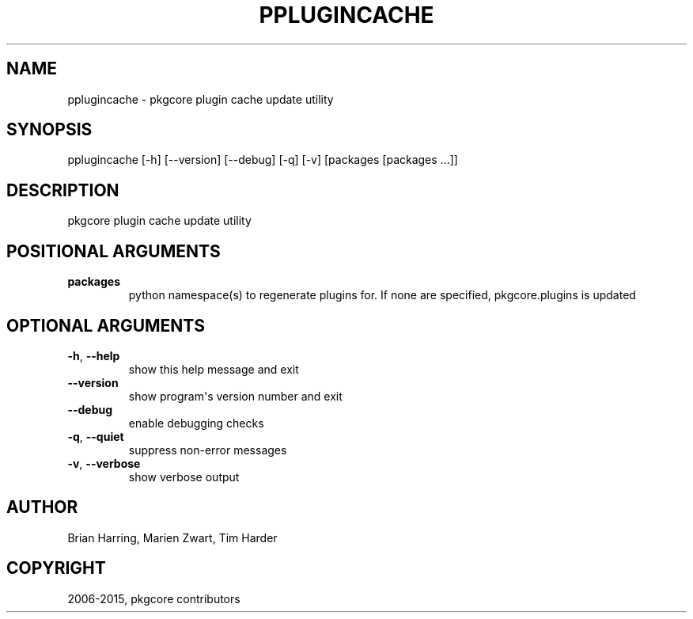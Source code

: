 .\" Man page generated from reStructuredText.
.
.TH "PPLUGINCACHE" "1" "August 10, 2015" "0.9.2" "pkgcore"
.SH NAME
pplugincache \- pkgcore plugin cache update utility
.
.nr rst2man-indent-level 0
.
.de1 rstReportMargin
\\$1 \\n[an-margin]
level \\n[rst2man-indent-level]
level margin: \\n[rst2man-indent\\n[rst2man-indent-level]]
-
\\n[rst2man-indent0]
\\n[rst2man-indent1]
\\n[rst2man-indent2]
..
.de1 INDENT
.\" .rstReportMargin pre:
. RS \\$1
. nr rst2man-indent\\n[rst2man-indent-level] \\n[an-margin]
. nr rst2man-indent-level +1
.\" .rstReportMargin post:
..
.de UNINDENT
. RE
.\" indent \\n[an-margin]
.\" old: \\n[rst2man-indent\\n[rst2man-indent-level]]
.nr rst2man-indent-level -1
.\" new: \\n[rst2man-indent\\n[rst2man-indent-level]]
.in \\n[rst2man-indent\\n[rst2man-indent-level]]u
..
.SH SYNOPSIS
.sp
pplugincache [\-h] [\-\-version] [\-\-debug] [\-q] [\-v] [packages [packages ...]]
.SH DESCRIPTION
.sp
pkgcore plugin cache update utility
.SH POSITIONAL ARGUMENTS
.INDENT 0.0
.TP
.B packages
python namespace(s) to regenerate plugins for.  If none are specified, pkgcore.plugins is updated
.UNINDENT
.SH OPTIONAL ARGUMENTS
.INDENT 0.0
.TP
.B \-h\fP,\fB  \-\-help
show this help message and exit
.TP
.B \-\-version
show program\(aqs version number and exit
.TP
.B \-\-debug
enable debugging checks
.TP
.B \-q\fP,\fB  \-\-quiet
suppress non\-error messages
.TP
.B \-v\fP,\fB  \-\-verbose
show verbose output
.UNINDENT
.SH AUTHOR
Brian Harring, Marien Zwart, Tim Harder
.SH COPYRIGHT
2006-2015, pkgcore contributors
.\" Generated by docutils manpage writer.
.
